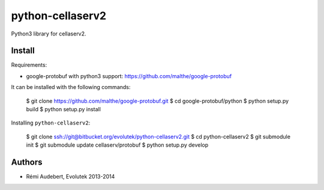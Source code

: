 python-cellaserv2
=================

Python3 library for cellaserv2.

Install
-------

Requirements:

- google-protobuf with python3 support: https://github.com/malthe/google-protobuf

It can be installed with the following commands:

    $ git clone https://github.com/malthe/google-protobuf.git
    $ cd google-protobuf/python
    $ python setup.py build
    $ python setup.py install

Installing ``python-cellaserv2``:

    $ git clone ssh://git@bitbucket.org/evolutek/python-cellaserv2.git
    $ cd python-cellaserv2
    $ git submodule init
    $ git submodule update cellaserv/protobuf
    $ python setup.py develop

Authors
-------

- Rémi Audebert, Evolutek 2013-2014

